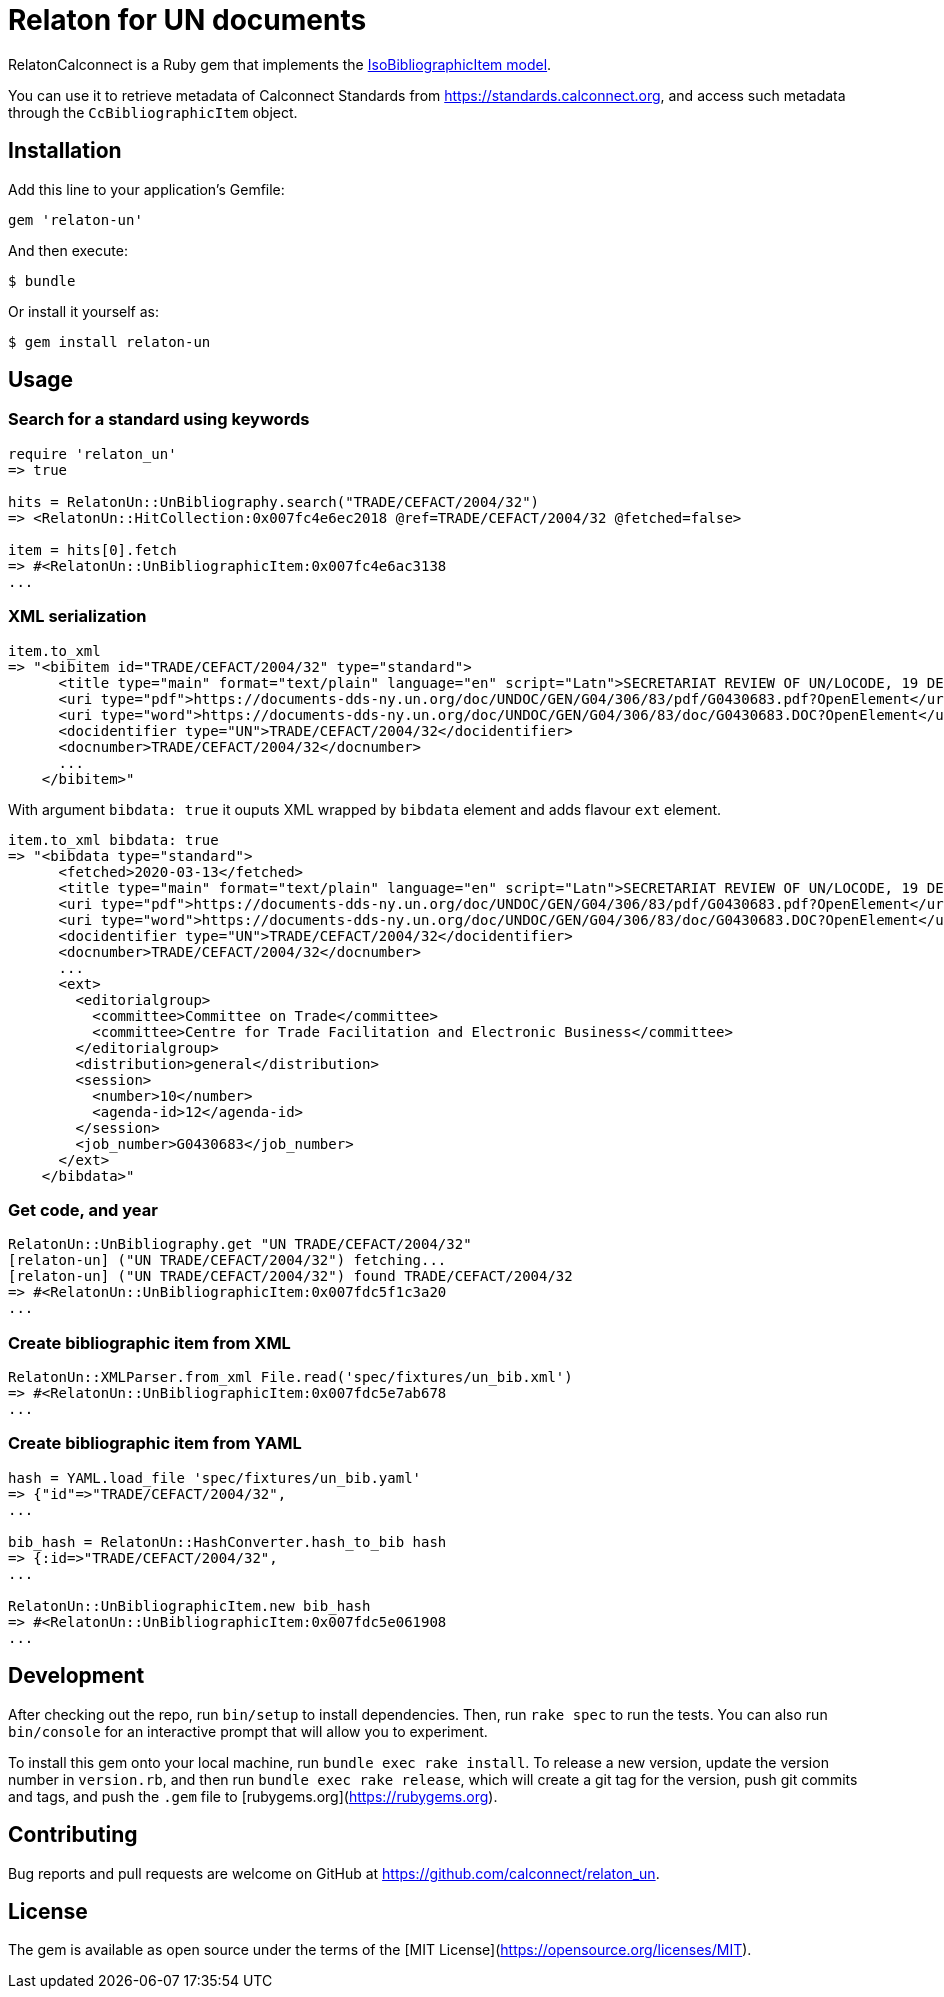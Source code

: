 = Relaton for UN documents

RelatonCalconnect is a Ruby gem that implements the https://github.com/metanorma/metanorma-model-iso#iso-bibliographic-item[IsoBibliographicItem model].

You can use it to retrieve metadata of Calconnect Standards from https://standards.calconnect.org, and access such metadata through the `CcBibliographicItem` object.

== Installation

Add this line to your application's Gemfile:

[source,ruby]
----
gem 'relaton-un'
----

And then execute:

    $ bundle

Or install it yourself as:

    $ gem install relaton-un

== Usage

=== Search for a standard using keywords

[source,ruby]
----
require 'relaton_un'
=> true

hits = RelatonUn::UnBibliography.search("TRADE/CEFACT/2004/32")
=> <RelatonUn::HitCollection:0x007fc4e6ec2018 @ref=TRADE/CEFACT/2004/32 @fetched=false>

item = hits[0].fetch
=> #<RelatonUn::UnBibliographicItem:0x007fc4e6ac3138
...
----

=== XML serialization

[source,ruby]
----
item.to_xml
=> "<bibitem id="TRADE/CEFACT/2004/32" type="standard">
      <title type="main" format="text/plain" language="en" script="Latn">SECRETARIAT REVIEW OF UN/LOCODE, 19 DECEMBER 2003 / SUBMITTED BY THE SECRETARIAT</title>
      <uri type="pdf">https://documents-dds-ny.un.org/doc/UNDOC/GEN/G04/306/83/pdf/G0430683.pdf?OpenElement</uri>
      <uri type="word">https://documents-dds-ny.un.org/doc/UNDOC/GEN/G04/306/83/doc/G0430683.DOC?OpenElement</uri>
      <docidentifier type="UN">TRADE/CEFACT/2004/32</docidentifier>
      <docnumber>TRADE/CEFACT/2004/32</docnumber>
      ...
    </bibitem>"
----
With argument `bibdata: true` it ouputs XML wrapped by `bibdata` element and adds flavour `ext` element.
[source,ruby]
----
item.to_xml bibdata: true
=> "<bibdata type="standard">
      <fetched>2020-03-13</fetched>
      <title type="main" format="text/plain" language="en" script="Latn">SECRETARIAT REVIEW OF UN/LOCODE, 19 DECEMBER 2003 / SUBMITTED BY THE SECRETARIAT</title>
      <uri type="pdf">https://documents-dds-ny.un.org/doc/UNDOC/GEN/G04/306/83/pdf/G0430683.pdf?OpenElement</uri>
      <uri type="word">https://documents-dds-ny.un.org/doc/UNDOC/GEN/G04/306/83/doc/G0430683.DOC?OpenElement</uri>
      <docidentifier type="UN">TRADE/CEFACT/2004/32</docidentifier>
      <docnumber>TRADE/CEFACT/2004/32</docnumber>
      ...
      <ext>
        <editorialgroup>
          <committee>Committee on Trade</committee>
          <committee>Centre for Trade Facilitation and Electronic Business</committee>
        </editorialgroup>
        <distribution>general</distribution>
        <session>
          <number>10</number>
          <agenda-id>12</agenda-id>
        </session>
        <job_number>G0430683</job_number>
      </ext>
    </bibdata>"
----

=== Get code, and year
[source,ruby]
----
RelatonUn::UnBibliography.get "UN TRADE/CEFACT/2004/32"
[relaton-un] ("UN TRADE/CEFACT/2004/32") fetching...
[relaton-un] ("UN TRADE/CEFACT/2004/32") found TRADE/CEFACT/2004/32
=> #<RelatonUn::UnBibliographicItem:0x007fdc5f1c3a20
...
----

=== Create bibliographic item from XML
[source,ruby]
----
RelatonUn::XMLParser.from_xml File.read('spec/fixtures/un_bib.xml')
=> #<RelatonUn::UnBibliographicItem:0x007fdc5e7ab678
...
----

=== Create bibliographic item from YAML
[source,ruby]
----
hash = YAML.load_file 'spec/fixtures/un_bib.yaml'
=> {"id"=>"TRADE/CEFACT/2004/32",
...

bib_hash = RelatonUn::HashConverter.hash_to_bib hash
=> {:id=>"TRADE/CEFACT/2004/32",
...

RelatonUn::UnBibliographicItem.new bib_hash
=> #<RelatonUn::UnBibliographicItem:0x007fdc5e061908
...
----

== Development

After checking out the repo, run `bin/setup` to install dependencies. Then, run `rake spec` to run the tests. You can also run `bin/console` for an interactive prompt that will allow you to experiment.

To install this gem onto your local machine, run `bundle exec rake install`. To release a new version, update the version number in `version.rb`, and then run `bundle exec rake release`, which will create a git tag for the version, push git commits and tags, and push the `.gem` file to [rubygems.org](https://rubygems.org).

== Contributing

Bug reports and pull requests are welcome on GitHub at https://github.com/calconnect/relaton_un.

== License

The gem is available as open source under the terms of the [MIT License](https://opensource.org/licenses/MIT).
